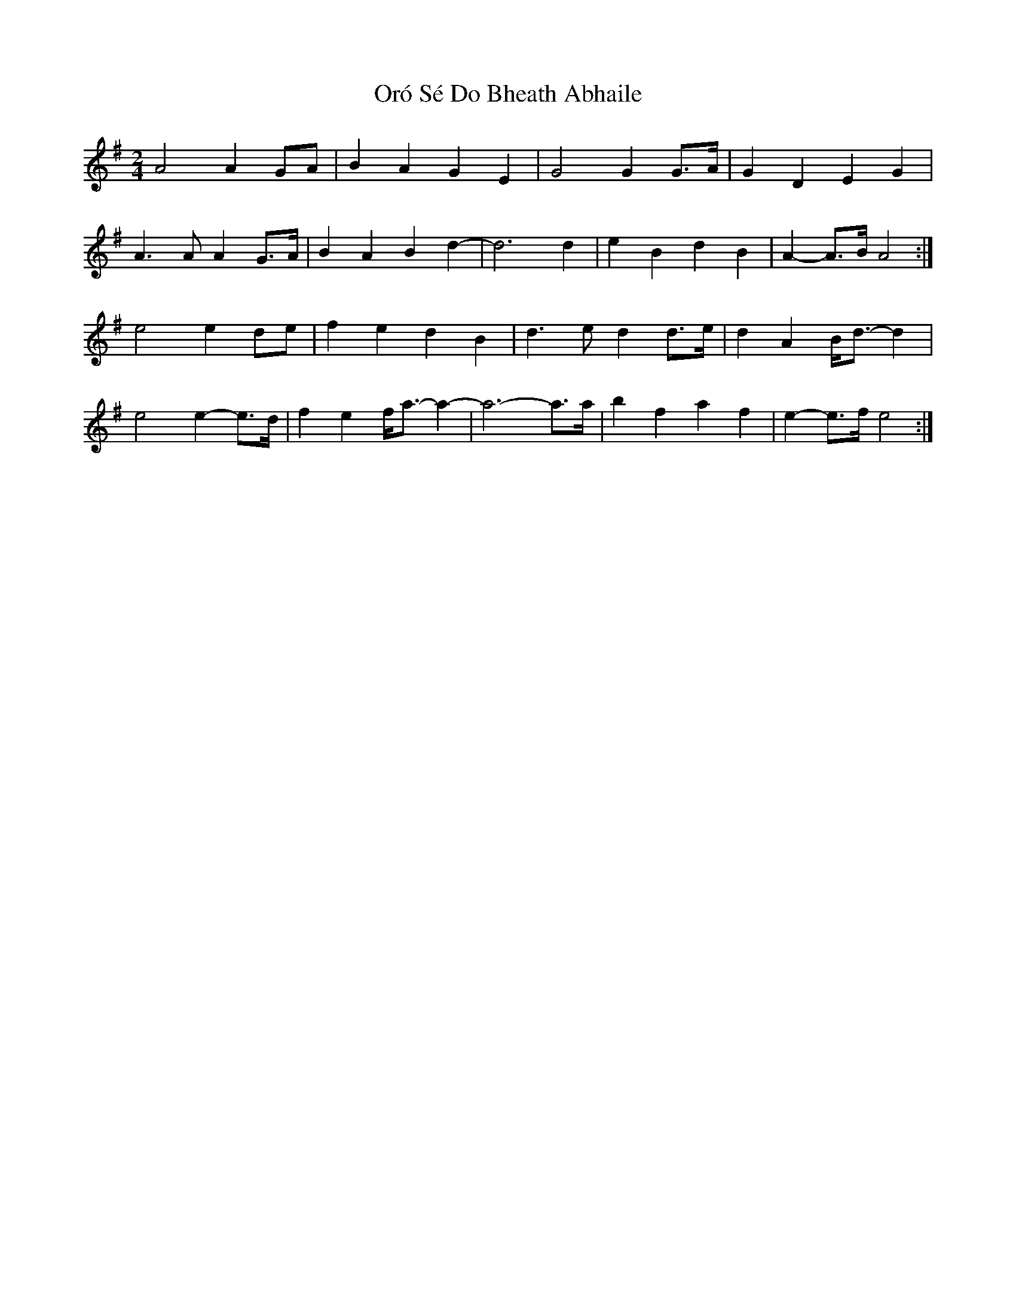 X: 4
T: Oró Sé Do Bheath Abhaile
Z: Cú Chulainn1
S: https://thesession.org/tunes/7480#setting28439
R: polka
M: 2/4
L: 1/8
K: Gmaj
A4 A2 GA | B2 A2 G2 E2 | G4 G2 G>A | G2 D2 E2 G2 |
A3 A A2 G>A | B2 A2 B2 d2- | d6 d2 | e2 B2 d2 B2 | A2- A>B A4 :|
e4 e2 de | f2 e2 d2 B2 | d3 e d2 d>e | d2 A2 B<d- d2 |
e4 e2- e>d | f2 e2 f<a- a2- | a6- a>a | b2 f2 a2 f2 | e2-e>f e4 :|
